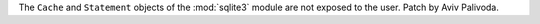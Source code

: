 The ``Cache`` and ``Statement`` objects of the :mod:`sqlite3` module are not
exposed to the user.  Patch by Aviv Palivoda.
